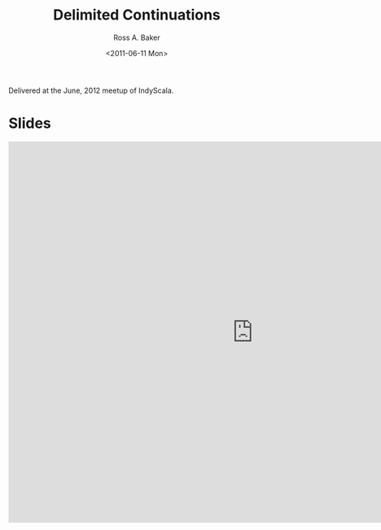 #+TITLE: Delimited Continuations
#+AUTHOR: Ross A. Baker
#+DATE:	<2011-06-11 Mon>

Delivered at the June, 2012 meetup of IndyScala.

* Slides

#+begin_export html
<iframe src="https://docs.google.com/presentation/d/e/2PACX-1vRKRhb72cDsjr4ZgzsUpCsOMk4sICu9XkmjH6pTnglG-rWDitVEuOBToBmIPLNPbXk8GkvbOmLrcVh7/embed?start=false&loop=false&delayms=3000" frameborder="0" width="960" height="749" allowfullscreen="true" mozallowfullscreen="true" webkitallowfullscreen="true"></iframe>
#+end_export
